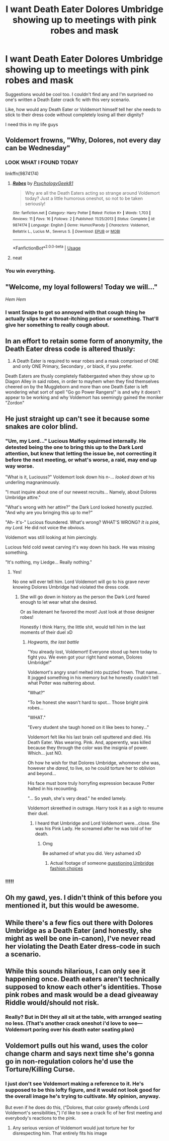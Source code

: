 #+TITLE: I want Death Eater Dolores Umbridge showing up to meetings with pink robes and mask

* I want Death Eater Dolores Umbridge showing up to meetings with pink robes and mask
:PROPERTIES:
:Author: wyanmai
:Score: 51
:DateUnix: 1595569733.0
:DateShort: 2020-Jul-24
:FlairText: Prompt
:END:
Suggestions would be cool too. I couldn't find any and I'm surprised no one's written a Death Eater crack fic with this very scenario.

Like, how would any Death Eater or Voldemort himself tell her she needs to stick to their dress code without completely losing all their dignity?

I need this in my life guys


** Voldemort frowns, "Why, Dolores, not every day can be Wednesday"
:PROPERTIES:
:Author: Jon_Riptide
:Score: 39
:DateUnix: 1595571089.0
:DateShort: 2020-Jul-24
:END:

*** LOOK WHAT I FOUND TODAY

linkffn(9874174)
:PROPERTIES:
:Author: wyanmai
:Score: 5
:DateUnix: 1596207369.0
:DateShort: 2020-Jul-31
:END:

**** [[https://www.fanfiction.net/s/9874174/1/][*/Robes/*]] by [[https://www.fanfiction.net/u/4407334/PsychologyGeek81][/PsychologyGeek81/]]

#+begin_quote
  Why are all the Death Eaters acting so strange around Voldemort today? Just a little humorous oneshot, so not to be taken seriously!
#+end_quote

^{/Site/:} ^{fanfiction.net} ^{*|*} ^{/Category/:} ^{Harry} ^{Potter} ^{*|*} ^{/Rated/:} ^{Fiction} ^{K+} ^{*|*} ^{/Words/:} ^{1,703} ^{*|*} ^{/Reviews/:} ^{11} ^{*|*} ^{/Favs/:} ^{16} ^{*|*} ^{/Follows/:} ^{2} ^{*|*} ^{/Published/:} ^{11/25/2013} ^{*|*} ^{/Status/:} ^{Complete} ^{*|*} ^{/id/:} ^{9874174} ^{*|*} ^{/Language/:} ^{English} ^{*|*} ^{/Genre/:} ^{Humor/Parody} ^{*|*} ^{/Characters/:} ^{Voldemort,} ^{Bellatrix} ^{L.,} ^{Lucius} ^{M.,} ^{Severus} ^{S.} ^{*|*} ^{/Download/:} ^{[[http://www.ff2ebook.com/old/ffn-bot/index.php?id=9874174&source=ff&filetype=epub][EPUB]]} ^{or} ^{[[http://www.ff2ebook.com/old/ffn-bot/index.php?id=9874174&source=ff&filetype=mobi][MOBI]]}

--------------

*FanfictionBot*^{2.0.0-beta} | [[https://github.com/tusing/reddit-ffn-bot/wiki/Usage][Usage]]
:PROPERTIES:
:Author: FanfictionBot
:Score: 1
:DateUnix: 1596207385.0
:DateShort: 2020-Jul-31
:END:


**** neat
:PROPERTIES:
:Author: Jon_Riptide
:Score: 1
:DateUnix: 1596209708.0
:DateShort: 2020-Jul-31
:END:


*** You win everything.
:PROPERTIES:
:Author: wyanmai
:Score: 3
:DateUnix: 1595708386.0
:DateShort: 2020-Jul-26
:END:


** "Welcome, my loyal followers! Today we will..."

/Hem Hem/
:PROPERTIES:
:Author: RunsLikeaSnail
:Score: 32
:DateUnix: 1595595738.0
:DateShort: 2020-Jul-24
:END:

*** I want Snape to get so annoyed with that cough thing he actually slips her a throat-itching potion or something. That'll give her something to really cough about.
:PROPERTIES:
:Author: wyanmai
:Score: 5
:DateUnix: 1595708431.0
:DateShort: 2020-Jul-26
:END:


** In an effort to retain some form of anonymity, the Death Eater dress code is altered thusly:

1. A Death Eater is required to wear robes and a mask comprised of ONE and only ONE Primary, Secondary , or black, if you prefer.

Death Eaters are thusly completely flabbergasted when they show up to Diagon Alley in said robes, in order to mayhem when they find themselves cheered on by the Muggleborn and more than one Death Eater is left wondering what sort of spell "Go go Power Rangers!" is and why it doesn't appear to be working and why Voldemort has seemingly gained the moniker "Zordon"
:PROPERTIES:
:Author: RayvenQ
:Score: 27
:DateUnix: 1595595363.0
:DateShort: 2020-Jul-24
:END:


** He just straight up can't see it because some snakes are color blind.
:PROPERTIES:
:Author: Frownload
:Score: 26
:DateUnix: 1595599188.0
:DateShort: 2020-Jul-24
:END:

*** "Um, my Lord..." Lucious Malfoy squirmed internally. He detested being the one to bring this up to the Dark Lord attention, but knew that letting the issue be, not correcting it before the next meeting, or what's worse, a raid, may end up way worse.

"What is it, Luciouss?" Voldemort look down his n-... /looked down at/ his underling magnanimously.

"I must inquire about one of our newest recruits... Namely, about Dolores Umbridge attire."

"What's wrong with her attire?" the Dark Lord looked honestly puzzled. "And why are you bringing this up to me?"

"Ah- it's-" Lucious floundered. What's wrong? WHAT'S WRONG? /It is pink, my Lord./ He did not voice the obvious.

Voldemort was still looking at him piercingly.

Lucious feld cold sweat carving it's way down his back. He was missing something.

"It's nothing, my Liedge... Really nothing."
:PROPERTIES:
:Author: MoDthestralHostler
:Score: 21
:DateUnix: 1595610667.0
:DateShort: 2020-Jul-24
:END:

**** Yes!

No one will ever tell him. Lord Voldemort will go to his grave never knowing Dolores Umbridge had violated the dress code.
:PROPERTIES:
:Author: Frownload
:Score: 9
:DateUnix: 1595613186.0
:DateShort: 2020-Jul-24
:END:

***** She will go down in history as the person the Dark Lord feared enough to let wear what she desired.

Or as lieutenant he favored the most! Just look at those designer robes!

Honestly I think Harry, the little shit, would tell him in the last moments of their duel xD
:PROPERTIES:
:Author: MoDthestralHostler
:Score: 10
:DateUnix: 1595613468.0
:DateShort: 2020-Jul-24
:END:

****** /Hogwarts, the last battle/

"You already lost, Voldemort! Everyone stood up here today to fight you. We even got your right hand woman, Dolores Umbridge!"

Voldemort's angry snarl melted into puzzled frown. That name... It jogged something in his memory but he honestly couldn't tell what Potter was nattering about.

"What?"

"To be honest she wasn't hard to spot... Those bright pink robes...

"WHAT."

"Every student she taugh honed on it like bees to honey..."

Voldemort felt like his last brain cell sputtered and died. His Death Eater. Was wearing. Pink. And, apperently, was killed because they through the color was the insignia of power. Which... just NO.

Oh how he wish for that Dolores Umbridge, whomever she was, however she /dared/, to live, so he could torture her to oblivion and beyond...

His face must bore truly horryfing expression because Potter halted in his recounting.

"... So yeah, she's very dead." he ended lamely.

Voldemort skreethed in outrage. Harry took it as a sigh to resume their duel.
:PROPERTIES:
:Author: MoDthestralHostler
:Score: 13
:DateUnix: 1595614221.0
:DateShort: 2020-Jul-24
:END:

******* I heard that Umbridge and Lord Voldemort were...close. She was his Pink Lady. He screamed after he was told of her death.
:PROPERTIES:
:Author: Frownload
:Score: 9
:DateUnix: 1595615079.0
:DateShort: 2020-Jul-24
:END:

******** Omg

Be ashamed of what you did. Very ashamed xD
:PROPERTIES:
:Author: MoDthestralHostler
:Score: 5
:DateUnix: 1595615771.0
:DateShort: 2020-Jul-24
:END:

********* Actual footage of someone [[https://media.tenor.com/images/8f8f7c71b31ae3c330db0e7d681e30f5/tenor.gif][questioning Umbridge fashion choices]]
:PROPERTIES:
:Author: MoDthestralHostler
:Score: 2
:DateUnix: 1595619902.0
:DateShort: 2020-Jul-25
:END:


*** !!!!!
:PROPERTIES:
:Author: wyanmai
:Score: 1
:DateUnix: 1595601453.0
:DateShort: 2020-Jul-24
:END:


** Oh my gawd, yes. I didn't think of this before you mentioned it, but this would be awesome.
:PROPERTIES:
:Author: KanaydianDragon
:Score: 9
:DateUnix: 1595582318.0
:DateShort: 2020-Jul-24
:END:


** While there's a few fics out there with Dolores Umbridge as a Death Eater (and honestly, she might as well be one in-canon), I've never read her violating the Death Eater dress-code in such a scenario.
:PROPERTIES:
:Author: PsiGuy60
:Score: 4
:DateUnix: 1595588612.0
:DateShort: 2020-Jul-24
:END:


** While this sounds hilarious, I can only see it happening once. Death eaters aren't technically supposed to know each other's identities. Those pink robes and mask would be a dead giveaway Riddle would/should not risk.
:PROPERTIES:
:Author: Blade1301
:Score: 4
:DateUnix: 1595587182.0
:DateShort: 2020-Jul-24
:END:

*** Really? But in DH they all sit at the table, with arranged seating no less. (That's another crack oneshot i'd love to see---Voldemort poring over his death eater seating plan)
:PROPERTIES:
:Author: wyanmai
:Score: 11
:DateUnix: 1595589210.0
:DateShort: 2020-Jul-24
:END:


** Voldemort pulls out his wand, uses the color change charm and says next time she's gonna go in non-regulation colors he'd use the Torture/Killing Curse.
:PROPERTIES:
:Score: 2
:DateUnix: 1595583750.0
:DateShort: 2020-Jul-24
:END:

*** I just don't see Voldemort making a reference to it. He's supposed to be this lofty figure, and it would not look good for the overall image he's trying to cultivate. My opinion, anyway.

But even if he does do this, (“Dolores, that color gravely offends Lord Voldemort's sensibilities,”) I'd like to see a crack fic of her first meeting and everybody's reactions to the pink.
:PROPERTIES:
:Author: wyanmai
:Score: 6
:DateUnix: 1595590962.0
:DateShort: 2020-Jul-24
:END:

**** Any serious version of Voldemort would just torture her for disrespecting him. That entirely fits his image
:PROPERTIES:
:Author: TheCuddlyCanons
:Score: 2
:DateUnix: 1595598917.0
:DateShort: 2020-Jul-24
:END:

